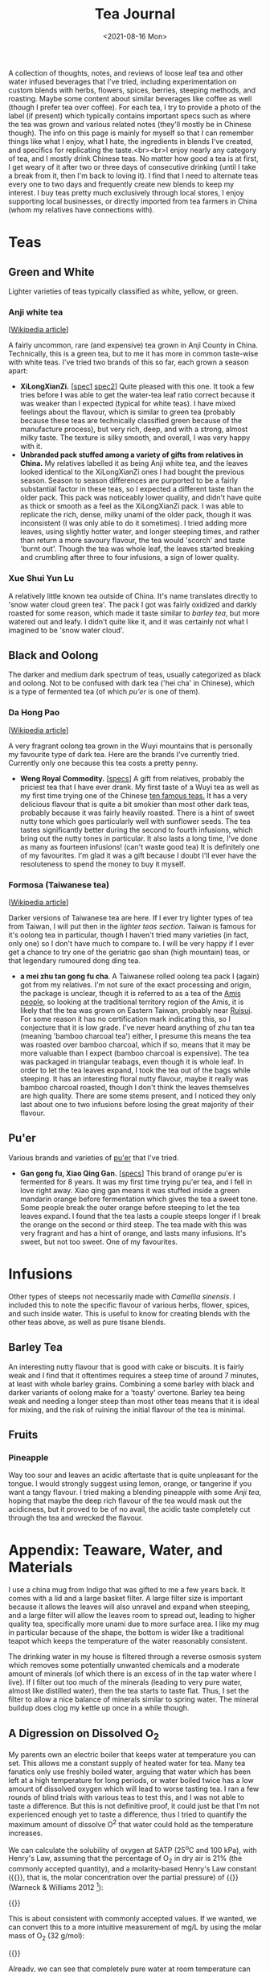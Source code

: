 #+title: Tea Journal
#+date: <2021-08-16 Mon>
#+startup: fold content
#+hugo_base_dir: ~/sites/personal-site/
#+hugo_section: /
#+hugo_level_offset: 0
#+hugo_custom_front_matter: :katex true
#+macro: tex @@html:{{<tex "$1">}}@@
#+macro: dtex @@html:{{<tex display="$1">}}@@
#+options: h:3

A collection of thoughts, notes, and reviews of loose leaf tea and other water infused beverages that I've tried, including experimentation on custom blends with herbs, flowers, spices, berries, steeping methods, and roasting. Maybe some content about similar beverages like coffee as well (though I prefer tea over coffee). For each tea, I try to provide a photo of the label (if present) which typically contains important specs such as where the tea was grown and various related notes (they'll mostly be in Chinese though). The info on this page is mainly for myself so that I can remember things like what I enjoy, what I hate, the ingredients in blends I've created, and specifics for replicating the taste.<br><br>I enjoy nearly any category of tea, and I mostly drink Chinese teas. No matter how good a tea is at first, I get weary of it after two or three days of consecutive drinking (until I take a break from it, then I'm back to loving it). I find that I need to alternate teas every one to two days and frequently create new blends to keep my interest. I buy teas pretty much exclusively through local stores, I enjoy supporting local businesses, or directly imported from tea farmers in China (whom my relatives have connections with).

* Teas
** Green and White
Lighter varieties of teas typically classified as white, yellow, or green.

*** Anji white tea
 [[[https://en.wikipedia.org/wiki/Anji_bai_cha][Wikipedia article]]]
 
A fairly uncommon, rare (and expensive) tea grown in Anji County in China. Technically, this is a green tea, but to me it has more in common taste-wise with white teas. I've tried two brands of this so far, each grown a season apart:
- *XiLongXianZi.* [[[/img/tea/xi_long_an_ji1.jpg][spec1]] [[/img/tea/xi_long_an_ji2.jpg][spec2]]] Quite pleased with this one. It took a few tries before I was able to get the water-tea leaf ratio correct because it was weaker than I expected (typical for white teas). I have mixed feelings about the flavour, which is similar to green tea (probably because these teas are technically classified green because of the manufacture process), but very rich, deep, and with a strong, almost milky taste. The texture is silky smooth, and overall, I was very happy with it.
- *Unbranded pack stuffed among a variety of gifts from relatives in China.* My relatives labelled it as being Anji white tea, and the leaves looked identical to the XiLongXianZi ones I had bought the previous season. Season to season differences are purported to be a fairly substantial factor in these teas, so I expected a different taste than the older pack. This pack was noticeably lower quality, and didn't have quite as thick or smooth as a feel as the XiLongXianZi pack. I was able to replicate the rich, dense, milky unami of the older pack, though it was inconsistent (I was only able to do it sometimes). I tried adding more leaves, using slightly hotter water, and longer steeping times, and rather than return a more savoury flavour, the tea would 'scorch' and taste 'burnt out'. Though the tea was whole leaf, the leaves started breaking and crumbling after three to four infusions, a sign of lower quality.

*** Xue Shui Yun Lu

A relatively little known tea outside of China. It's name translates directly to 'snow water cloud green tea'. The pack I got was fairly oxidized and darkly roasted for some reason, which made it taste similar to [[*Barley Tea][barley tea]], but more watered out and leafy. I didn't quite like it, and it was certainly not what I imagined to be 'snow water cloud'.

** Black and Oolong
The darker and medium dark spectrum of teas, usually categorized as black and oolong. Not to be confused with dark tea ('hei cha' in Chinese), which is a type of fermented tea (of which [[*Pu'er][pu'er]] is one of them).

*** Da Hong Pao
[[[https://en.wikipedia.org/wiki/Da_Hong_Pao][Wikipedia article]]]

A very fragrant oolong tea grown in the Wuyi mountains that is personally my favourite type of dark tea. Here are the brands I've currently tried. Currently only one because this tea costs a pretty penny.
- *Weng Royal Commodity.* [[[/img/tea/da_hong_pao.jpg][specs]]] A gift from relatives, probably the priciest tea that I have ever drank. My first taste of a Wuyi tea as well as my first time trying one of the Chinese [[https://en.wikipedia.org/wiki/List_of_Chinese_teas#Ten_Famous_Teas][ten famous teas.]] It has a very delicious flavour that is quite a bit smokier than most other dark teas, probably because it was fairly heavily roasted. There is a hint of sweet nutty tone which goes particularly well with sunflower seeds. The tea tastes significantly better during the second to fourth infusions, which bring out the nutty tones in particular. It also lasts a long time, I've done as many as fourteen infusions! (can't waste good tea) It is definitely one of my favourites. I'm glad it was a gift because I doubt I'll ever have the resoluteness to spend the money to buy it myself.

*** Formosa (Taiwanese tea)
[[[https://en.wikipedia.org/wiki/Taiwanese_tea][Wikipedia article]]]

Darker versions of Taiwanese tea are here. If I ever try lighter types of tea from Taiwan, I will put then in the [[*Green and White][lighter teas section]]. Taiwan is famous for it's oolong tea in particular, though I haven't tried many varieties (in fact, only one) so I don't have much to compare to. I will be very happy if I ever get a chance to try one of the geriatric gao shan (high mountain) teas, or that legendary rumoured dong ding tea.

- *a mei zhu tan gong fu cha*. A Taiwanese rolled oolong tea pack I (again) got from my relatives. I'm not sure of the exact processing and origin, the package is unclear, though it is referred to as a tea of the [[https://en.wikipedia.org/wiki/Amis_people][Amis people]], so looking at the traditional territory region of the Amis, it is likely that the tea was grown on Eastern Taiwan, probably near [[https://en.wikipedia.org/wiki/Ruisui][Ruisui]]. For some reason it has no certification mark indicating this, so I conjecture that it is low grade. I've never heard anything of zhu tan tea (meaning 'bamboo charcoal tea') either, I presume this means the tea was roasted over bamboo charcoal, which if so, means that it may be more valuable than I expect (bamboo charcoal is expensive). The tea was packaged in triangular teabags, even though it is whole leaf. In order to let the tea leaves expand, I took the tea out of the bags while steeping. It has an interesting floral nutty flavour, maybe it really was bamboo charcoal roasted, though I don't think the leaves themselves are high quality. There are some stems present, and I noticed they only last about one to two infusions before losing the great majority of their flavour.

** Pu'er
Various brands and varieties of [[https://en.wikipedia.org/wiki/Pu%27er_tea][pu'er]] that I've tried.
- *Gan gong fu, Xiao Qing Gan.* [[[/img/tea/gang_gong_fu_puer.jpg][specs]]] This brand of orange pu'er is fermented for 8 years. It was my first time trying pu'er tea, and I fell in love right away. Xiao qing gan means it was stuffed inside a green mandarin orange before fermentation which gives the tea a sweet tone. Some people break the outer orange before steeping to let the tea leaves expand. I found that the tea lasts a couple steeps longer if I break the orange on the second or third steep. The tea made with this was very fragrant and has a hint of orange, and lasts many infusions. It's sweet, but not too sweet. One of my favourites.
* Infusions
Other types of steeps not necessarily made with /Camellia sinensis/. I included this to note the specific flavour of various herbs, flower, spices, and such inside water. This is useful to know for creating blends with the other teas above, as well as pure tisane blends.
** COMMENT Jasmine Flower
[[[https://en.wikipedia.org/wiki/Jasmine_tea][Wikipedia article]]]

I know some people adore this type of tea, and I've had it recommended many times to me, so I decided to buy a pack of jasmine flowers (just the flowers, not with tea)
** Barley Tea
An interesting nutty flavour that is good with cake or biscuits. It is fairly weak and I find that it oftentimes requires a steep time of around 7 minutes, at least with whole barley grains. Combining a some barley with black and darker variants of oolong make for a 'toasty' overtone. Barley tea being weak and needing a longer steep than most other teas means that it is ideal for mixing, and the risk of ruining the initial flavour of the tea is minimal.
** Fruits
*** Pineapple
Way too sour and leaves an acidic aftertaste that is quite unpleasant for the tongue. I would strongly suggest using lemon, orange, or tangerine if you want a tangy flavour. I tried making a blending pineapple with some [[*Anji white tea][Anji tea]], hoping that maybe the deep rich flavour of the tea would mask out the acidicness, but it proved to be of no avail, the acidic taste completely cut through the tea and wrecked the flavour.

* COMMENT Blends

* Appendix: Teaware, Water, and Materials
I use a china mug from Indigo that was gifted to me a few years back. It comes with a lid and a large basket filter. A large filter size is important because it allows the leaves will also unravel and expand when steeping, and a large filter will allow the leaves room to spread out, leading to higher quality tea, specifically more unami due to more surface area. I like my mug in particular because of the shape, the bottom is wider like a traditional teapot which keeps the temperature of the water reasonably consistent.

The drinking water in my house is filtered through a reverse osmosis system which removes some potentially unwanted chemicals and a moderate amount of minerals (of which there is an excess of in the tap water where I live). If I filter out too much of the minerals (leading to very pure water, almost like distilled water), then the tea starts to taste flat. Thus, I set the filter to allow a nice balance of minerals similar to spring water. The mineral buildup does clog my kettle up once in a while though.

** A Digression on Dissolved O_{2}

My parents own an electric boiler that keeps water at temperature you can set. This allows me a constant supply of heated water for tea. Many tea fanatics only use freshly boiled water, arguing that water which has been left at a high temperature for long periods, or water boiled twice has a low amount of dissolved oxygen which will lead to worse tasting tea. I ran a few rounds of blind trials with various teas to test this, and I was not able to taste a difference. But this is not definitive proof, it could just be that I'm not experienced enough yet to taste a difference, thus I tried to quantify the maximum amount of dissolve O^{2} that water could hold as the temperature increases.

We can calculate the solubility of oxygen at SATP (25^{o}C and 100 kPa), with Henry's Law, assuming that the percentage of O_{2} in dry air is 21% (the commonly accepted quantity), and a molarity-based Henry's Law constant ({{{tex(H^{cp} = \frac{c_{aq}}{p})}}}, that is, the molar concentration over the partial pressure) of {{{tex(1.26 \times 10^{-3} \frac{\text{mol}}{\text{L} \cdot \text{atm}})}}} (Warneck & Williams 2012 [fn:companion: A fairly reliable reference book used for values relating to Henry's Law in this article. [[https://link.springer.com/book/10.1007%2F978-94-007-2275-0][/The Atmospheric Chemist's Companion./]] [[https://sci-hub.se/10.1007/978-94-007-2275-0][scihub link]] (cough, cough)]):

{{{dtex(\begin{align*}S_{\text{O}^2}^{25^o C} & = 1.26 \times 10^{-3} \; mol/(L \cdot atm) \times 0.21 \; atm \\ & = 2.65 \times 10^{-4} \; mol/L \end{align*})}}}

This is about consistent with commonly accepted values. If we wanted, we can convert this to a more intuitive measurement of mg/L by using the molar mass of O_{2} (32 g/mol):

{{{dtex(\begin{align*}2.65 \times 10^{-4} \; mol/L \times 32.00 \; g/mol &= 8.47 \times 10^{-3} \; g/L \\ &= 8.47 \; mg/L\end{align*})}}}

Already, we can see that completely pure water at room temperature can only hold 8.47 *mg* per litre of oxygen, a fairly small quantity, O_{2} being a medium-sized, double bonded, non-polar molecule, is not actually very soluble in water. Additionally, this number will decrease if the water has other compounds dissolved like minerals and such, and we haven't even begun to increase the temperature yet.

A relationship between temperature and the value of Henry's "constant" [[https://en.wikipedia.org/wiki/Henry%27s_law#Temperature_dependence][can be described]] with the [[https://en.wikipedia.org/wiki/Van_%27t_Hoff_equation][Van 't Hoff equation]], though it assumes the enthalpy of solution is constant when in reality it also changes with temperature. Thus, it is only suitable for a limited temperature range where the enthalpy of solution changes by an insignificant degree, around 20 K is a reasonable amount. As we want to find the change from room temperature water (298.15 K) to boiling water (373.15 K), this method will probably not provide precisely accurate results, and additionally it assumes we are dissolving an ideal gas, but it will give a general sense of how O^{2} solubility changes with temperature. Here is the Van 't Hoff expression for temperature dependence on Henry's law constant:

{{{dtex(\frac{d\; \ln H}{d\;(1/T)} = \frac{-\Delta_{sol} Enth}{R})}}}

where {{{tex(T)}}} is temperature, {{{tex(R)}}} is the ideal gas constant, and {{{tex(\Delta_{sol} Enth)}}} is the enthalpy of solution (in our case, for oxygen in water). I use {{{tex(Enth)}}} instead of the commonly used {{{tex(H)}}} for enthalpy to avoid confusion with Henry's constant.

And here is a usable equation for estimating {{{tex(H)}}} with change in {{{tex(T)}}}. See fn[fn:derivation] for the complete derivation.

{{{dtex(H(T) = H^{\circ }\exp\left[\frac{-\Delta_{sol}Enth}{R}\left(\frac{1}{T} - \frac{1}{T^{\circ}}\right)\right])}}}

Using this equation, here are the estimations I made for Henry's constant and the O^{2} solubility. We assume that {{{tex(\frac{d \ln H}{d (1/T)} = 1700)}}} (Warneck and Williams 2012[fn:companion]), which seems to be the most reliable number as of now. The '[SATP reference]' which was calculated above is used as the reference {{{tex(H^{\circ})}}} and {{{tex(T^{\circ})}}} values.

#+begin_export html
<style>
.table-caption {
  text-align: center;
  max-width: 70%;
  margin-left: auto;
  margin-right: auto;
  font-style: italic;
}
.table-number {
  font-style: normal;
  font-weight: bold;
  text-transform: uppercase;
}
</style>
#+end_export
#+caption: Estimations of the value of Henry's Constant ({{{tex(H^{cp})}}}) and the estimated O^{2} solubility at equilibrium for different temperatures
| Temperature                      | Estimated {{{tex(H^{cp})}}} value<br>{{{tex(mol/(L\cdot atm))}}} | Estimated O^{2} Solubility<br>{{{tex(mol/L)}}} ({{{tex(mg/L)}}}) |
|----------------------------------+-------------------------------------------------------------+-----------------------------------------------------------------|
| 273.15 K / 0^{o}C (Freezing point)  | 2.12 x 10^{-3}                                                 | 4.46 x 10^{-4} (14.3)                                              |
| 294.15 K / 21^{o}C (Avg room temp)  | 1.36 x 10^{-3}                                                 | 2.86 x 10^{-4} (9.15)                                              |
| 298.15 K /// 25^{o}C [SATP reference] | 1.26 x 10^{-3} (measured)                                      | 2.65 x 10^{-4} (8.47)                                              |
| 323.15 K / 50^{o}C                  | 8.11 x 10^{-4}                                                 | 1.70 x 10^{-4} (5.45)                                              |
| 353.15 K / 80^{o}C (Green tea)      | 5.18 x 10^{-4}                                                 | 1.09 x 10^{-4} (3.48)                                              |
| 358.15 K / 85^{o}C                  | 4.85 x 10^{-4}                                                 | 1.02 x 10^{-4} (3.26)                                              |
| 363.15 K / 90^{o}C                  | 4.54 x 10^{-4}                                                 | 9.54 x 10^{-5} (3.05)                                              |
| 368.15 K / 95^{o}C (Black tea)      | 4.26 x 10^{-4}                                                 | 8.95 x 10^{-5} (2.86)                                              |
| 373.15 K / 100^{o}C (Boiling point) | 4.01 x 10^{-4}                                                 | 8.41 x 10^{-5} (2.69)                                              |

For the most part, this looks very reasonable, and at lower temperatures (under 50^{o}C) seem quite accurate when compared to [[https://srdata.nist.gov/solubility/index.aspx][the IUPAC ones]] after they are converted and corrected for the units and partial pressure values we used. Our values are also comparable to the ones in the [[https://en.wikipedia.org/wiki/Solubility_table#N_and_O][Wikipedia solubility table]]. I'm not sure about the accuracy of the higher values, but it's highly likely that there is a fair amount of error space, not only because of the differing enthalpy of solution for differing temperatures of water, but also because the water will start steaming at around 80^{o}C, meaning the air above the water will be H_{2}O saturated. Water vapour saturated air holds less O_{2} than dry air, about 20.3% O_{2}, a 0.7% difference from the value we used (21%). Thus, we can expect a minimum error of around \pm 3.3%, assuming that the air is fully saturated at 100^{o}C. It is likely that this number is closer to \pm 5% or even higher if we factor in the solution enthalpy error and measurement errors, as well as the fact that O^{2} isn't an ideal gas. Even so, looking at the data it is still very reasonable to think that temperatures above 90^{o}C probably won't be able to hold more than a maximum 3 mg/L of dissolved O^{2}, and that's the high ceiling at sea level and with 100% pure water.

Of course, this is the level for the system at equilibrium. If the water has just been raised to a high temperature very quickly, it is possible that larger amount of oxygen could still be dissolved, but will quickly dissipate after a short period of time. While this could have an effect on tea, it has too many variables to quantify, and is hard to measure (probably why there are few studies on rate of solution of oxygen). Here are some things to consider that effect the rate of solution (excluding temperature) from the perspective of making tea:
- Agitation of the water. In general, water that is more disturbed will reach equilibrium with O^{2} in the atmosphere faster, until a certain point where more disturbance doesn't decrease or increase the time taken (Downing & Truesdale, 2007).
- Shape of the container. The more surface area the water is exposed to, the faster equilibrium will be reached, eg: If you are brewing tea with a mug that has a wider opening. The shape of the container also determines the convection currents that stir the water (due to water cooling at the top and sinking due to density), which will have an effect on how quickly oxygen can dissolve.

In conclusion, for heavier varieties of teas like black tea, it is highly likely that other factors namely steep time and method, are much more influential to the taste than the dissolved O_{2} content. Even for delicate teas with very complex and fragile chemical interactions (like green or white tea), I would be hard pressed to think that the average drinker would be able to tell the difference in a blind trial, I certainly couldn't when I did a test. Especially since we are talking very low amounts of oxygen (<3 mg/L).

# Instead, we will use an alternate method described in [[https://www.semanticscholar.org/paper/Environmental-Management-Where-do-Henry-%E2%80%99-s-come-Smith/8f70140def3cfea18d5ce6ac89596a5b90e2823b?p2df][Smith's 2007 environmental management guide]], which estimates temperature dependence in Henry's Law with vapour pressure.

[fn:derivation] [Note: '{{{tex(Enth)}}}' is used to denote enthalpy rather than {{{tex(H)}}} to avoid confusion with Henry's constant]<br><br>Writing out the chemical formula for dissolving of oxygen in water (O^{2} is used as an example because we are discussing it, this could be applicable to any gas, though). The change in enthalpy will be equal to the enthalpy of solution for the gas in water: {{{dtex(O^{2}_{(g)} \rightleftharpoons O^{2}_{(aq)} \tag{$\Delta Enth = \Delta_{sol} Enth$} )}}}
Writing the equilibrium constant expression for this:{{{dtex(K = \frac{\gamma \cdot [g]}{\eta \cdot [aq]})}}} where {{{tex([g])}}} and {{{tex([aq])}}} are the concentrations of each at equilibrium, and \gamma and \eta are activity coefficients. For our purposes, we can define Henry's constant for a substance as follows: {{{dtex(H = \gamma^{inf} \cdot p^{sat})}}} where {{{tex(\gamma^{inf})}}} is the infinite dilution value for the activity coefficient of the solute inside the solvent, and {{{tex(p^{sat})}}} is the vapour pressure of pure solute for our given temperature (in our case above, since air is not 100% oxygen, we use the partial pressure). Because both sides of the equation are equal, we can thus make the following ratio where {{{tex(T_{1})}}} and {{{tex(T_{2})}}} are two absolute temperatures: {{{dtex(\frac{H(T_1)}{H(T_2)} = \frac{\gamma^{inf}(T_1) \cdot p^{sat}(T_1)}{\gamma^{inf}(T_2) \cdot p^{sat}(T_2)} )}}}
If we assume that {{{tex(T_1)}}} and {{{tex(T_2)}}} are close, using our equilibrium constant expression from above, we can extend to a ratio of equilibrium constants: {{{dtex(\frac{H(T_1)}{H(T_2)} = \frac{\gamma^{inf}(T_1) \cdot p^{sat}(T_1)}{\gamma^{inf}(T_2) \cdot p^{sat}(T_2)} \approx \frac{\frac{\gamma(T_1) \cdot [g](T_1)}{\eta(T_1) \cdot [aq](T_1)}}{\frac{\gamma(T_2) \cdot [g](T_2)}{\gamma(T_2) \cdot [aq](T_2)}} = \frac{K(T_1)}{K(T_2)} )}}}
This is true because if we assume that only the ratio of pressures matter, then we can cancel out the [aq] parts, and we are left with a ratio of the concentration of the gas, analagous to the ratio of the (partial) pressures, which will be the same as the ratio of Henry's constants: {{{dtex(\frac{\frac{\gamma(T_1) \cdot [g](T_1)}{\eta(T_1) \cdot [aq](T_1)}}{\frac{\gamma(T_2) \cdot [g](T_2)}{\gamma(T_2) \cdot [aq](T_2)}} = \frac{\gamma(T_1) \cdot [g](T_1)}{\cancel{\eta(T_1) \cdot [aq](T_1)}}\times \frac{\cancel{\gamma(T_2) \cdot [aq](T_2)}}{\gamma(T_2) \cdot [g](T_2)} = \frac{\gamma(T_1) \cdot [g](T_1)}{\gamma(T_2) \cdot [g](T_2)} = \frac{\gamma^{inf}(T_1) \cdot p^{sat}(T_1)}{\gamma^{inf}(T_2) \cdot p^{sat}(T_2)} )}}}
In other words, we can assume the following relationship: {{{dtex(\frac{H(T_1)}{H(T_2)} \approx \frac{K(T_1)}{K(T_2)})}}}
Thus we can use the Van't Hoff equation (rewritten in a convenient way for this purpose), with the enthalpy of solution : {{{dtex(\frac{d \ln K_{eq}}{d(1/T)} = -\frac{\Delta_r Enth}{R} = -\frac{\Delta_{sol} Enth}{R})}}}
And then taking the definite integral of the above between {{{tex(T_1)}}} and {{{tex(T_2)}}}, and solving for {{{tex( K_{1})}}}: {{{dtex(\begin{align*}\ln \frac{K_1}{K_2} &= \frac{\Delta_{sol} Enth}{R}\left(\frac{1}{T_1} - \frac{1}{T_2}\right) \\ K_1 &= K_2 \exp{\left[\frac{\Delta_{sol} Enth}{R}\left(\frac{1}{T_1} - \frac{1}{T_2}\right)\right]} \end{align*} )}}}
Replacing {{{tex(K_1)}}} and {{{tex(K_2)}}} with {{{tex(H(T_1))}}} and {{{tex(H(T_2))}}}: {{{dtex(H(T_1) = H(T_2) \exp{\left[\frac{\Delta_{sol} Enth}{R}\left(\frac{1}{T_1} - \frac{1}{T_2}\right)\right]} )}}}
We have our equation. Now as long as we have a known measure of Henry's constant for one temperature {{{tex(T_2)}}}, we can use this to estimate Henry's constant at another temperature {{{tex(T_1)}}}. To make this more intuitive, we can replace {{{tex(T_2)}}} and it's Henry's constant value {{{tex(H(T_2))}}} with {{{tex(T^{\circ})}}} and {{{tex(H^{\circ})}}}, and get rid of the numbering:
{{{dtex(H(T) = H^{\circ} \exp{\left[\frac{\Delta_{sol} Enth}{R}\left(\frac{1}{T} - \frac{1}{T^{\circ}}\right)\right]} )}}}

* COMMENT Local Variables                                           :ARCHIVE:
# Local Variables:
# eval: (org-hugo-auto-export-mode)
# org-time-stamp-custom-formats: ("%m/%d/%y" . "%m/%d/%y")
# End: